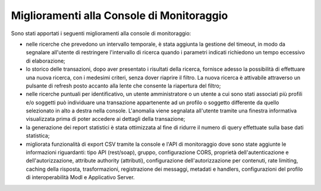 Miglioramenti alla Console di Monitoraggio
-------------------------------------------------------

Sono stati apportati i seguenti miglioramenti alla console di monitoraggio:

- nelle ricerche che prevedono un intervallo temporale, è stata aggiunta la gestione del timeout, in modo da segnalare all'utente di restringere l'intervallo di ricerca quando i parametri indicati richiedono un tempo eccessivo di elaborazione;

- lo storico delle transazioni, dopo aver presentato i risultati della ricerca, fornisce adesso la possibilità di effettuare una nuova ricerca, con i medesimi criteri, senza dover riaprire il filtro. La nuova ricerca è attivabile attraverso un pulsante di refresh posto accanto alla lente che consente la riapertura del filtro;

- nelle ricerche puntuali per identificativo, un utente amministratore o un utente a cui sono stati associati più profili e/o soggetti può individuare una transazione appartenente ad un profilo o soggetto differente da quello selezionato in alto a destra nella console. L'anomalia viene segnalata all'utente tramite una finestra informativa visualizzata prima di poter accedere ai dettagli della transazione;

- la generazione dei report statistici è stata ottimizzata al fine di ridurre il numero di query effettuate sulla base dati statistica;

- migliorata funzionalità di export CSV tramite la console e l'API di monitoraggio dove sono state aggiunte le informazioni riguardanti: tipo API (rest/soap), gruppo, configurazione CORS, proprietà dell'autenticazione e dell'autorizzazione, attribute authority (attributi), configurazione dell'autorizzazione per contenuti, rate limiting, caching della risposta, trasformazioni, registrazione dei messaggi, metadati e handlers, configurazioni del profilo di interoperabilità ModI e Applicativo Server.

